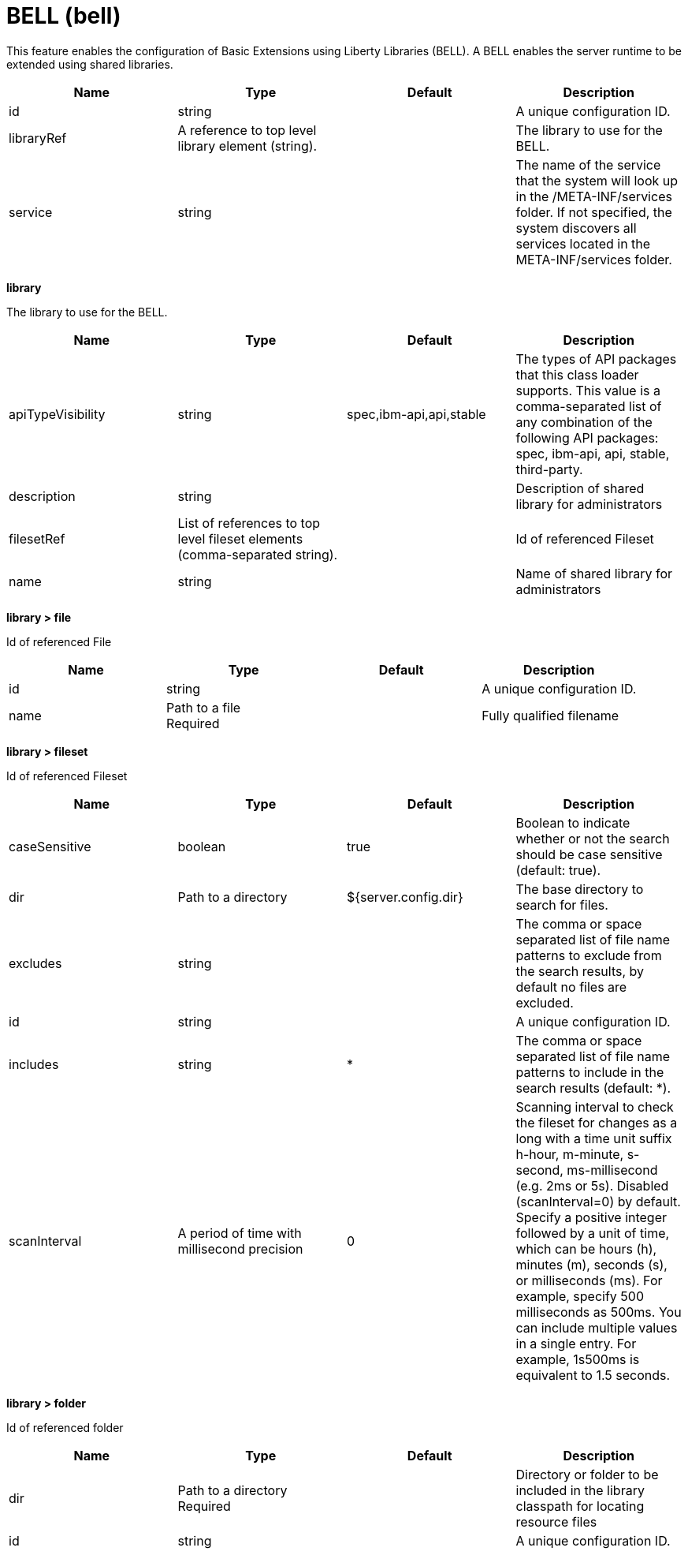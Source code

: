 = +BELL+ (+bell+)
:linkcss: 
:page-layout: config
:nofooter: 

+This feature enables the configuration of Basic Extensions using Liberty Libraries (BELL). A BELL enables the server runtime to be extended using shared libraries.+

[cols="a,a,a,a",width="100%"]
|===
|Name|Type|Default|Description

|+id+

|string +


|

|+A unique configuration ID.+

|+libraryRef+

|A reference to top level library element (string). +


|

|+The library to use for the BELL.+

|+service+

|string +


|

|+The name of the service that the system will look up in the /META-INF/services folder. If not specified, the system discovers all services located in the META-INF/services folder.+
|===
[#+library+]*library*

+The library to use for the BELL.+


[cols="a,a,a,a",width="100%"]
|===
|Name|Type|Default|Description

|+apiTypeVisibility+

|string +


|+spec,ibm-api,api,stable+

|+The types of API packages that this class loader supports. This value is a comma-separated list of any combination of the following API packages: spec, ibm-api, api, stable, third-party.+

|+description+

|string +


|

|+Description of shared library for administrators+

|+filesetRef+

|List of references to top level fileset elements (comma-separated string). +


|

|+Id of referenced Fileset+

|+name+

|string +


|

|+Name of shared library for administrators+
|===
[#+library/file+]*library > file*

+Id of referenced File+


[cols="a,a,a,a",width="100%"]
|===
|Name|Type|Default|Description

|+id+

|string +


|

|+A unique configuration ID.+

|+name+

|Path to a file +
Required +


|

|+Fully qualified filename+
|===
[#+library/fileset+]*library > fileset*

+Id of referenced Fileset+


[cols="a,a,a,a",width="100%"]
|===
|Name|Type|Default|Description

|+caseSensitive+

|boolean +


|+true+

|+Boolean to indicate whether or not the search should be case sensitive (default: true).+

|+dir+

|Path to a directory +


|+${server.config.dir}+

|+The base directory to search for files.+

|+excludes+

|string +


|

|+The comma or space separated list of file name patterns to exclude from the search results, by default no files are excluded.+

|+id+

|string +


|

|+A unique configuration ID.+

|+includes+

|string +


|+*+

|+The comma or space separated list of file name patterns to include in the search results (default: *).+

|+scanInterval+

|A period of time with millisecond precision +


|+0+

|+Scanning interval to check the fileset for changes as a long with a time unit suffix h-hour, m-minute, s-second, ms-millisecond (e.g. 2ms or 5s). Disabled (scanInterval=0) by default. Specify a positive integer followed by a unit of time, which can be hours (h), minutes (m), seconds (s), or milliseconds (ms). For example, specify 500 milliseconds as 500ms. You can include multiple values in a single entry. For example, 1s500ms is equivalent to 1.5 seconds.+
|===
[#+library/folder+]*library > folder*

+Id of referenced folder+


[cols="a,a,a,a",width="100%"]
|===
|Name|Type|Default|Description

|+dir+

|Path to a directory +
Required +


|

|+Directory or folder to be included in the library classpath for locating resource files+

|+id+

|string +


|

|+A unique configuration ID.+
|===
